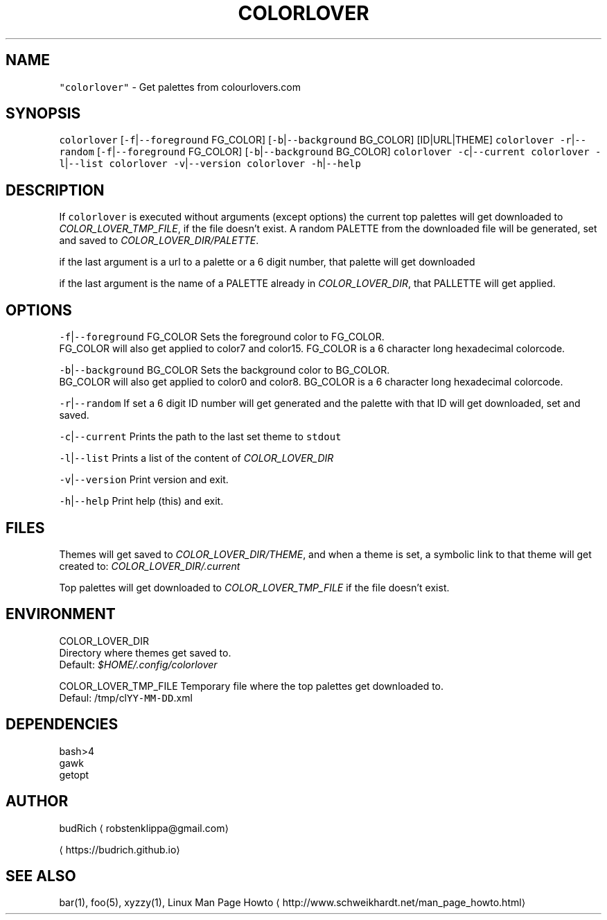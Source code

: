 .TH COLORLOVER 1 2018\-08\-25 Linux "User Manuals"
.SH NAME
.PP
\fB\fC"colorlover"\fR \- Get palettes from colourlovers.com

.SH SYNOPSIS
.PP
\fB\fCcolorlover\fR [\fB\fC\-f\fR|\fB\fC\-\-foreground\fR FG\_COLOR] [\fB\fC\-b\fR|\fB\fC\-\-background\fR BG\_COLOR] [ID|URL|THEME]
\fB\fCcolorlover\fR \fB\fC\-r\fR|\fB\fC\-\-random\fR [\fB\fC\-f\fR|\fB\fC\-\-foreground\fR FG\_COLOR] [\fB\fC\-b\fR|\fB\fC\-\-background\fR BG\_COLOR]
\fB\fCcolorlover\fR \fB\fC\-c\fR|\fB\fC\-\-current\fR
\fB\fCcolorlover\fR \fB\fC\-l\fR|\fB\fC\-\-list\fR
\fB\fCcolorlover\fR \fB\fC\-v\fR|\fB\fC\-\-version\fR
\fB\fCcolorlover\fR \fB\fC\-h\fR|\fB\fC\-\-help\fR

.SH DESCRIPTION
.PP
If \fB\fCcolorlover\fR is executed without arguments
(except options) the  current top palettes will
get  downloaded to \fICOLOR\_LOVER\_TMP\_FILE\fP, if the
file doesn't exist. A random PALETTE from the
downloaded file will be generated, set and saved
to \fICOLOR\_LOVER\_DIR/PALETTE\fP\&.

.PP
if the last argument is a url to a  palette or a 6
digit number, that  palette will get downloaded

.PP
if the last argument is the name of a PALETTE
already in \fICOLOR\_LOVER\_DIR\fP, that PALLETTE will
get applied.

.SH OPTIONS
.PP
\fB\fC\-f\fR|\fB\fC\-\-foreground\fR FG\_COLOR
Sets the foreground color to FG\_COLOR.
.br
FG\_COLOR will also get applied to color7 and color15.
FG\_COLOR is a 6 character long hexadecimal colorcode.

.PP
\fB\fC\-b\fR|\fB\fC\-\-background\fR BG\_COLOR
Sets the background color to BG\_COLOR.
.br
BG\_COLOR will also get applied to color0 and color8.
BG\_COLOR is a 6 character long hexadecimal colorcode.

.PP
\fB\fC\-r\fR|\fB\fC\-\-random\fR
If set a 6 digit ID number will get generated and
the palette with that ID will get downloaded, set
and saved.

.PP
\fB\fC\-c\fR|\fB\fC\-\-current\fR
Prints the path to the last set theme to \fB\fCstdout\fR

.PP
\fB\fC\-l\fR|\fB\fC\-\-list\fR
Prints a list of the content of \fICOLOR\_LOVER\_DIR\fP

.PP
\fB\fC\-v\fR|\fB\fC\-\-version\fR
Print version and exit.

.PP
\fB\fC\-h\fR|\fB\fC\-\-help\fR
Print help (this) and exit.

.SH FILES
.PP
Themes will get saved to \fICOLOR\_LOVER\_DIR/THEME\fP,
and when a theme is set, a symbolic link to that theme
will get created to: \fICOLOR\_LOVER\_DIR/.current\fP

.PP
Top palettes will get downloaded to \fICOLOR\_LOVER\_TMP\_FILE\fP
if the file doesn't exist.

.SH ENVIRONMENT
.PP
COLOR\_LOVER\_DIR
.br
Directory where themes get saved to.
.br
Default: \fI$HOME/.config/colorlover\fP

.PP
COLOR\_LOVER\_TMP\_FILE
Temporary file where the top palettes get downloaded to.
.br
Defaul: /tmp/cl\fB\fCYY\-MM\-DD\fR\&.xml

.SH DEPENDENCIES
.PP
bash>4
.br
gawk
.br
getopt

.SH AUTHOR
.PP
budRich 
\[la]robstenklippa@gmail.com\[ra]

\[la]https://budrich.github.io\[ra]

.SH SEE ALSO
.PP
bar(1), foo(5), xyzzy(1), Linux Man Page Howto
\[la]http://www.schweikhardt.net/man_page_howto.html\[ra]
